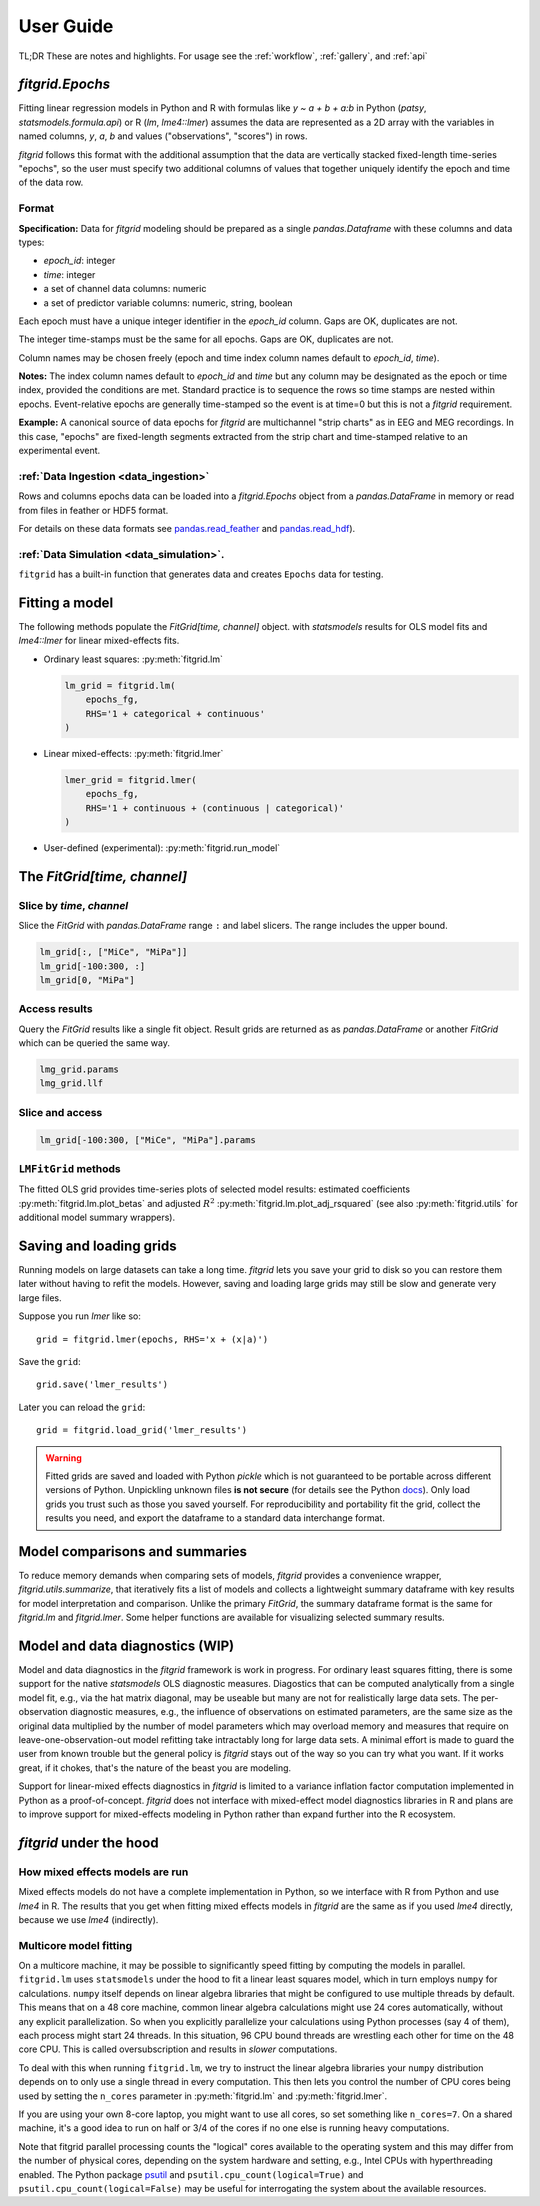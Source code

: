 .. _user_guide:


.. module:: fitgrid
   :noindex:


##########
User Guide
##########

TL;DR These are notes and highlights. For usage see
the :ref:`workflow`, :ref:`gallery`, and :ref:`api`


================
`fitgrid.Epochs`
================

Fitting linear regression models in Python and R with formulas like `y
~ a + b + a:b` in Python (`patsy`, `statsmodels.formula.api`) or R (`lm`,
`lme4::lmer`) assumes the data are represented as a 2D array with the
variables in named columns, `y`, `a`, `b` and values ("observations",
"scores") in rows.

`fitgrid` follows this format with the additional assumption that the
data are vertically stacked fixed-length time-series "epochs", so the
user must specify two additional columns of values that together
uniquely identify the epoch and time of the data row. 


.. _epochs_data_format:

------
Format
------

**Specification:** Data for `fitgrid` modeling should be prepared as a single
`pandas.Dataframe` with these columns and data types:

- `epoch_id`: integer
- `time`: integer
- a set of channel data columns: numeric
- a set of predictor variable columns: numeric, string, boolean

Each epoch must have a unique integer identifier in the `epoch_id`
column. Gaps are OK, duplicates are not.

The integer time-stamps must be the same for all epochs.
Gaps are OK, duplicates are not.

Column names may be chosen freely (epoch and time index column
names default to `epoch_id`, `time`).

**Notes:** The index column names default to `epoch_id` and `time` but
any column may be designated as the epoch or time index, provided
the conditions are met. Standard practice is to sequence the rows so
time stamps are nested within epochs. Event-relative epochs are
generally time-stamped so the event is at time=0 but this is not a
`fitgrid` requirement.

**Example:** A canonical source of data epochs for `fitgrid` are
multichannel "strip charts" as in EEG and MEG recordings. In this
case, "epochs" are fixed-length segments extracted from the strip
chart and time-stamped relative to an experimental event.

.. image:: _static/eeg_epochs.png


--------------------------------------
:ref:`Data Ingestion <data_ingestion>`
--------------------------------------

Rows and columns epochs data can be loaded into a `fitgrid.Epochs`
object from a `pandas.DataFrame` in memory or read from files in
feather or HDF5 format. 

For details on these data formats see `pandas.read_feather
<https://pandas.pydata.org/pandas-docs/stable/reference/api/pandas.read_feather.html>`_
and `pandas.read_hdf
<https://pandas.pydata.org/pandas-docs/stable/reference/api/pandas.read_hdf.html>`_).


-----------------------------------------
:ref:`Data Simulation <data_simulation>`.
-----------------------------------------

``fitgrid`` has a built-in function that generates data and creates ``Epochs`` data for testing.



===============
Fitting a model
===============


The following methods populate the `FitGrid[time, channel]` object.
with `statsmodels` results for OLS model fits and `lme4::lmer` for
linear mixed-effects fits. 

* Ordinary least squares: :py:meth:`fitgrid.lm`


  .. code-block:: python

     lm_grid = fitgrid.lm(
         epochs_fg,
         RHS='1 + categorical + continuous'
     )



* Linear mixed-effects: :py:meth:`fitgrid.lmer`

  .. code-block:: python

     lmer_grid = fitgrid.lmer(
         epochs_fg,
         RHS='1 + continuous + (continuous | categorical)'
     )



* User-defined (experimental): :py:meth:`fitgrid.run_model`


============================
The `FitGrid[time, channel]`
============================


--------------------------
Slice by `time`, `channel`
--------------------------

 
Slice the `FitGrid` with `pandas.DataFrame` range ``:`` and label slicers.
The range includes the upper bound.

.. code-block:: python

   lm_grid[:, ["MiCe", "MiPa"]]
   lm_grid[-100:300, :]
   lm_grid[0, "MiPa"]


--------------
Access results
--------------


Query the `FitGrid` results like a single fit object. Result grids are
returned as as `pandas.DataFrame` or another `FitGrid` which can be
queried the same way.

.. code-block:: python

   lmg_grid.params
   lmg_grid.llf


----------------
Slice and access
----------------

.. code-block:: python

   lm_grid[-100:300, ["MiCe", "MiPa"].params


---------------------
``LMFitGrid`` methods
---------------------

The fitted OLS grid provides time-series plots of selected model
results: estimated coefficients :py:meth:`fitgrid.lm.plot_betas` and
adjusted :math:`R^2` :py:meth:`fitgrid.lm.plot_adj_rsquared` (see also
:py:meth:`fitgrid.utils` for additional model summary wrappers).


========================
Saving and loading grids
========================

Running models on large datasets can take a long time. `fitgrid` lets
you save your grid to disk so you can restore them later without
having to refit the models. However, saving and loading large grids
may still be slow and generate very large files.

Suppose you run `lmer` like so::

    grid = fitgrid.lmer(epochs, RHS='x + (x|a)')

Save the ``grid``::

    grid.save('lmer_results')

Later you can reload the ``grid``::

    grid = fitgrid.load_grid('lmer_results')


.. warning::

   Fitted grids are saved and loaded with Python `pickle` which is not
   guaranteed to be portable across different versions of Python.
   Unpickling unknown files **is not secure** (for details see the
   Python `docs
   <https://docs.python.org/3/library/pickle.html>`_). Only load grids
   you trust such as those you saved yourself. For reproducibility and
   portability fit the grid, collect the results you need, and export
   the dataframe to a standard data interchange format.



.. _guide_summaries:

===============================
Model comparisons and summaries
===============================

To reduce memory demands when comparing sets of models, `fitgrid`
provides a convenience wrapper, `fitgrid.utils.summarize`, that
iteratively fits a list of models and collects a lightweight summary
dataframe with key results for model interpretation and
comparison. Unlike the primary `FitGrid`, the summary dataframe format
is the same for `fitgrid.lm` and `fitgrid.lmer`. Some helper functions
are available for visualizing selected summary results.


.. _diagnostics:

================================
Model and data diagnostics (WIP)
================================

Model and data diagnostics in the `fitgrid` framework is work in
progress. For ordinary least squares fitting, there is some support
for the native `statsmodels` OLS diagnostic measures.  Diagostics that
can be computed analytically from a single model fit, e.g., via the
hat matrix diagonal, may be useable but many are not for realistically
large data sets. The per-observation diagnostic measures, e.g., the
influence of observations on estimated parameters, are the same size
as the original data multiplied by the number of model parameters
which may overload memory and measures that require on
leave-one-observation-out model refitting take intractably long for
large data sets. A minimal effort is made to guard the user from known
trouble but the general policy is `fitgrid` stays out of the way
so you can try what you want. If it works great, if it chokes, that's
the nature of the beast you are modeling.

Support for linear-mixed effects diagnostics in `fitgrid` is limited
to a variance inflation factor computation implemented in Python as a
proof-of-concept. `fitgrid` does not interface with mixed-effect model
diagnostics libraries in R and plans are to improve
support for mixed-effects modeling in Python rather than expand further
into the R ecosystem.



========================
`fitgrid` under the hood
========================


--------------------------------
How mixed effects models are run
--------------------------------

Mixed effects models do not have a complete implementation in Python, so we
interface with R from Python and use `lme4` in R. The results that you get when
fitting mixed effects models in `fitgrid` are the same as if you used `lme4`
directly, because we use `lme4` (indirectly).


-----------------------
Multicore model fitting
-----------------------

On a multicore machine, it may be possible to significantly speed 
fitting by computing the models in parallel. ``fitgrid.lm`` uses
``statsmodels`` under the hood to fit a linear least squares model,
which in turn employs ``numpy`` for calculations.  ``numpy`` itself
depends on linear algebra libraries that might be configured to use
multiple threads by default. This means that on a 48 core machine,
common linear algebra calculations might use 24 cores automatically,
without any explicit parallelization. So when you explicitly
parallelize your calculations using Python processes (say 4 of them),
each process might start 24 threads. In this situation, 96 CPU bound
threads are wrestling each other for time on the 48 core CPU. This is
called oversubscription and results in *slower* computations.

To deal with this when running ``fitgrid.lm``, we try to instruct the
linear algebra libraries your ``numpy`` distribution depends on to
only use a single thread in every computation. This then lets you
control the number of CPU cores being used by setting the ``n_cores``
parameter in :py:meth:`fitgrid.lm` and :py:meth:`fitgrid.lmer`. 

If you are using your own 8-core laptop, you might want to use all
cores, so set something like ``n_cores=7``. On a shared machine, it's
a good idea to run on half or 3/4 of the cores if no one else is
running heavy computations. 

Note that fitgrid parallel processing counts the "logical" cores
available to the operating system and this may differ from the number
of physical cores, depending on the system hardware and setting, e.g.,
Intel CPUs with hyperthreading enabled. The Python package
`psutil <https://psutil.readthedocs.io/en/latest/>`_ and
``psutil.cpu_count(logical=True)`` and
``psutil.cpu_count(logical=False)`` may be useful for interrogating
the system about the available resources.

